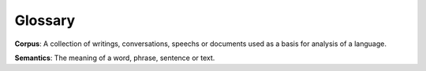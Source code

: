 Glossary
=========

**Corpus**: A collection of writings, conversations, speechs or documents used as a basis for analysis of a language.

**Semantics**: The meaning of a word, phrase, sentence or text.